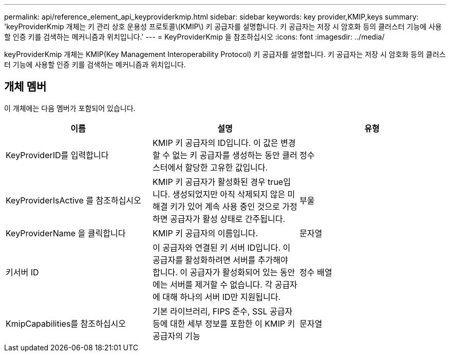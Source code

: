 ---
permalink: api/reference_element_api_keyproviderkmip.html 
sidebar: sidebar 
keywords: key provider,KMIP,keys 
summary: 'keyProviderKmip 개체는 키 관리 상호 운용성 프로토콜\(KMIP\) 키 공급자를 설명합니다. 키 공급자는 저장 시 암호화 등의 클러스터 기능에 사용할 인증 키를 검색하는 메커니즘과 위치입니다.' 
---
= KeyProviderKmip 을 참조하십시오
:icons: font
:imagesdir: ../media/


[role="lead"]
keyProviderKmip 개체는 KMIP(Key Management Interoperability Protocol) 키 공급자를 설명합니다. 키 공급자는 저장 시 암호화 등의 클러스터 기능에 사용할 인증 키를 검색하는 메커니즘과 위치입니다.



== 개체 멤버

이 개체에는 다음 멤버가 포함되어 있습니다.

|===
| 이름 | 설명 | 유형 


 a| 
KeyProviderID를 입력합니다
 a| 
KMIP 키 공급자의 ID입니다. 이 값은 변경할 수 없는 키 공급자를 생성하는 동안 클러스터에서 할당한 고유한 값입니다.
 a| 
정수



 a| 
KeyProviderIsActive 를 참조하십시오
 a| 
KMIP 키 공급자가 활성화된 경우 true입니다. 생성되었지만 아직 삭제되지 않은 미해결 키가 있어 계속 사용 중인 것으로 가정하면 공급자가 활성 상태로 간주됩니다.
 a| 
부울



 a| 
KeyProviderName 을 클릭합니다
 a| 
KMIP 키 공급자의 이름입니다.
 a| 
문자열



 a| 
키서버 ID
 a| 
이 공급자와 연결된 키 서버 ID입니다. 이 공급자를 활성화하려면 서버를 추가해야 합니다. 이 공급자가 활성화되어 있는 동안에는 서버를 제거할 수 없습니다. 각 공급자에 대해 하나의 서버 ID만 지원됩니다.
 a| 
정수 배열



 a| 
KmipCapabilities를 참조하십시오
 a| 
기본 라이브러리, FIPS 준수, SSL 공급자 등에 대한 세부 정보를 포함한 이 KMIP 키 공급자의 기능
 a| 
문자열

|===